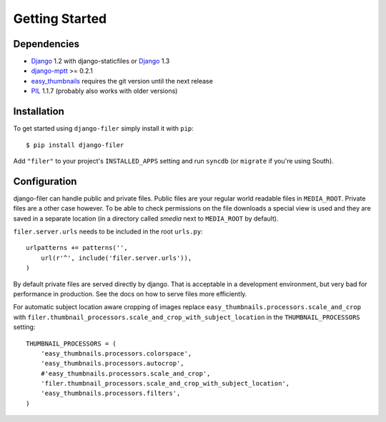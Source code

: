 Getting Started
===============

Dependencies
------------

* `Django`_ 1.2 with django-staticfiles or `Django`_ 1.3
* `django-mptt`_ >= 0.2.1
* `easy_thumbnails`_ requires the git version until the next release
* `PIL`_ 1.1.7 (probably also works with older versions)

Installation
------------

To get started using ``django-filer`` simply install it with
``pip``::

    $ pip install django-filer

Add ``"filer"`` to your project's ``INSTALLED_APPS`` setting and run ``syncdb``
(or ``migrate`` if you're using South).

Configuration
-------------

django-filer can handle public and private files. Public files are your regular
world readable files in ``MEDIA_ROOT``. Private files are a other case however.
To be able to check permissions on the file downloads a special view is used and
they are saved in a separate location (in a directory called `smedia` next to 
``MEDIA_ROOT`` by default).

``filer.server.urls`` needs to be included in the root ``urls.py``::

    urlpatterns += patterns('',
        url(r'^', include('filer.server.urls')),
    )

By default private files are served directly by django. That is acceptable in
a development environment, but very bad for performance in production. See
the docs on how to serve files more efficiently.


For automatic subject location aware cropping of images replace 
``easy_thumbnails.processors.scale_and_crop`` with
``filer.thumbnail_processors.scale_and_crop_with_subject_location`` in the
``THUMBNAIL_PROCESSORS`` setting::

    THUMBNAIL_PROCESSORS = (
        'easy_thumbnails.processors.colorspace',
        'easy_thumbnails.processors.autocrop',
        #'easy_thumbnails.processors.scale_and_crop',
        'filer.thumbnail_processors.scale_and_crop_with_subject_location',
        'easy_thumbnails.processors.filters',
    )

.. _Django: http://djangoproject.com
.. _easy_thumbnails: https://github.com/SmileyChris/easy-thumbnails
.. _sorl.thumbnail: http://thumbnail.sorl.net/
.. _PIL: http://www.pythonware.com/products/pil/
.. _django-mptt: https://github.com/django-mptt/django-mptt/